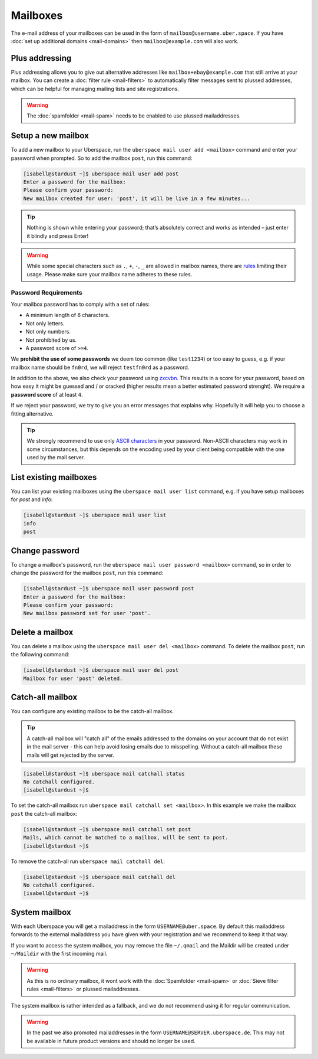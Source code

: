 #########
Mailboxes
#########

The e-mail address of your mailboxes can be used in the form of ``mailbox@username.uber.space``. If you have :doc:`set
up additional domains <mail-domains>` then ``mailbox@example.com`` will also work.

Plus addressing
===============

Plus addressing allows you to give out alternative addresses like ``mailbox+ebay@example.com`` that still arrive at your
mailbox. You can create a :doc:`filter rule <mail-filters>` to automatically filter messages sent to plussed addresses,
which can be helpful for managing mailing lists and site registrations.

.. warning:: The :doc:`spamfolder <mail-spam>` needs to be enabled to use plussed mailaddresses.

Setup a new mailbox
===================

To add a new mailbox to your Uberspace, run the ``uberspace mail user add <mailbox>`` command and enter your password when prompted. So to add the mailbox ``post``, run this command:

.. code-block:: console

 [isabell@stardust ~]$ uberspace mail user add post
 Enter a password for the mailbox:
 Please confirm your password:
 New mailbox created for user: 'post', it will be live in a few minutes...

.. tip::
  Nothing is shown while entering your password; that’s absolutely correct and works as intended – just enter it blindly and press Enter!

.. warning::
  While some special characters such as ``.``, ``+``, ``-``, ``_`` are allowed in mailbox names, there are `rules <https://en.wikipedia.org/wiki/Email_address#Local-part>`_ limiting their usage. Please make sure your mailbox name adheres to these rules.

Password Requirements
~~~~~~~~~~~~~~~~~~~~~

Your mailbox password has to comply with a set of rules:

- A minimum length of 8 characters.
- Not only letters.
- Not only numbers.
- Not prohibited by us.
- A password score of ``>=4``.

We **prohibit the use of some passwords** we deem too common (like ``test1234``) or too easy to guess, e.g. if your mailbox name should be ``fn0rd``, we will reject ``testfn0rd`` as a password.

In addition to the above, we also check your password using `zxcvbn <https://github.com/dwolfhub/zxcvbn-python>`_. This results in a score for your password, based on how easy it might be guessed and / or cracked (higher results mean a better estimated password strenght). We require a **password score** of at least ``4``.

If we reject your password, we try to give you an error messages that explains why. Hopefully it will help you to choose a fitting alternative.

.. tip:: We strongly recommend to use only `ASCII characters <https://en.wikipedia.org/wiki/ASCII#Printable_characters>`_ in your password. Non-ASCII characters may work in some circumstances, but this depends on the encoding used by your client being compatible with the one used by the mail server.

List existing mailboxes
=======================

You can list your existing mailboxes using the ``uberspace mail user list`` command, e.g. if you have setup mailboxes for `post` and `info`:

.. code-block:: console

 [isabell@stardust ~]$ uberspace mail user list
 info
 post


Change password
===============

To change a mailbox's password, run the ``uberspace mail user password <mailbox>`` command, so in order to change the password for the mailbox ``post``, run this command:

.. code-block:: console

 [isabell@stardust ~]$ uberspace mail user password post
 Enter a password for the mailbox:
 Please confirm your password:
 New mailbox password set for user 'post'.

Delete a mailbox
================

You can delete a mailbox using the ``uberspace mail user del <mailbox>`` command. To delete the mailbox ``post``, run the following command:

.. code-block:: console

 [isabell@stardust ~]$ uberspace mail user del post
 Mailbox for user 'post' deleted.

.. _catchall:

Catch-all mailbox
=================

You can configure any existing mailbox to be the catch-all mailbox.

.. tip::
  A catch-all mailbox will "catch all" of the emails addressed to the domains on your account that do not exist in the mail server - this can help avoid losing emails due to misspelling. Without a catch-all mailbox these mails will get rejected by the server.

.. code-block:: console

  [isabell@stardust ~]$ uberspace mail catchall status
  No catchall configured.
  [isabell@stardust ~]$

To set the catch-all mailbox run ``uberspace mail catchall set <mailbox>``. In this example we make the mailbox ``post`` the catch-all mailbox:

.. code-block:: console

  [isabell@stardust ~]$ uberspace mail catchall set post
  Mails, which cannot be matched to a mailbox, will be sent to post.
  [isabell@stardust ~]$

To remove the catch-all run ``uberspace mail catchall del``:

.. code-block:: console

 [isabell@stardust ~]$ uberspace mail catchall del
 No catchall configured.
 [isabell@stardust ~]$

System mailbox
==============

With each Uberspace you will get a mailaddress in the form ``USERNAME@uber.space``. By default this mailaddress forwards
to the external mailaddress you have given with your registration and we recommend to keep it that way.

If you want to access the system mailbox, you may remove the file ``~/.qmail`` and the Maildir will be
created under ``~/Maildir`` with the first incoming mail.

.. warning:: As this is no ordinary mailbox, it wont work with the :doc:`Spamfolder <mail-spam>` or :doc:`Sieve filter rules <mail-filters>` or plussed mailaddresses.

The system mailbox is rather intended as a fallback, and we do not recommend using it for regular communication.

.. warning::
  In the past we also promoted mailaddresses in the form ``USERNAME@SERVER.uberspace.de``. This may not be
  available in future product versions and should no longer be used.
